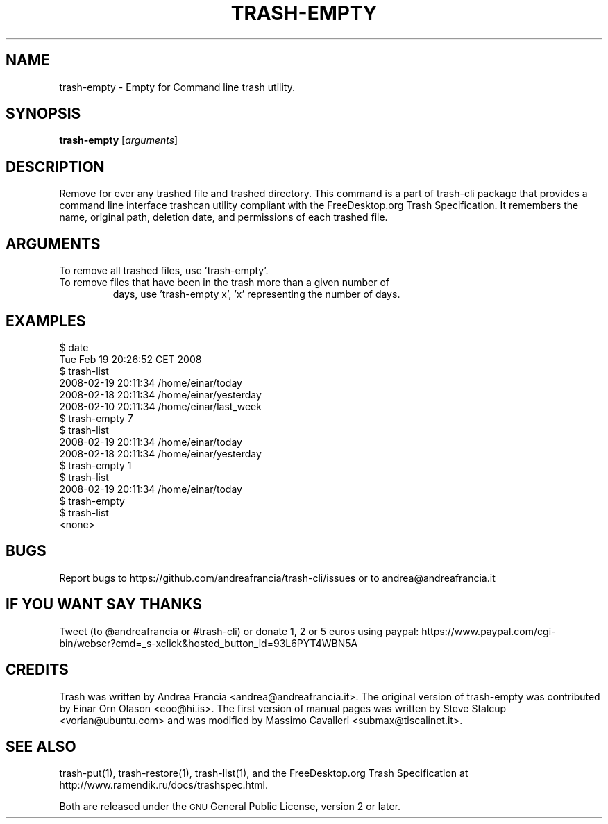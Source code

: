 .\" Copyright (C) 2008 Steve Stalcup <vorian@ubuntu.com>
.\"
.\" This manual page is free software.  It is distributed under the
.\" terms of the GNU General Public License as published by the Free
.\" Software Foundation; either version 2 of the License, or (at your
.\" option) any later version.
.\"
.\" This manual page is distributed in the hope that it will be useful,
.\" but WITHOUT ANY WARRANTY; without even the implied warranty of
.\" MERCHANTABILITY or FITNESS FOR A PARTICULAR PURPOSE.  See the
.\" GNU General Public License for more details.
.\"
.\" You should have received a copy of the GNU General Public License
.\" along with this manual page; if not, write to the Free Software
.\" Foundation, Inc., 51 Franklin St, Fifth Floor, Boston, MA  02110-1301
.\" USA
.\"
.TH "TRASH-EMPTY" "1"

.SH "NAME"
trash-empty \- Empty for Command line trash utility.

.SH "SYNOPSIS"
.B trash-empty
.RI [ arguments ]

.SH "DESCRIPTION"
.PP
Remove for ever any trashed file and trashed directory.
This command is a part of trash-cli package that provides a command 
line interface trashcan utility compliant with the FreeDesktop.org 
Trash Specification.
It remembers the name, original path, deletion date, and permissions of
each trashed file.

.SH "ARGUMENTS"
.TP
To remove all trashed files, use 'trash-empty'.
.TP
To remove files that have been in the trash more than a given number of
days, use 'trash-empty x', 'x' representing the number of days.

.SH "EXAMPLES"
.nf
$ date
Tue Feb 19 20:26:52 CET 2008
$ trash-list
2008-02-19 20:11:34 /home/einar/today
2008-02-18 20:11:34 /home/einar/yesterday
2008-02-10 20:11:34 /home/einar/last_week
$ trash-empty 7
$ trash-list
2008-02-19 20:11:34 /home/einar/today
2008-02-18 20:11:34 /home/einar/yesterday
$ trash-empty 1
$ trash-list
2008-02-19 20:11:34 /home/einar/today
$ trash-empty 
$ trash-list
<none>
.fi

.SH "BUGS"
Report bugs to https://github.com/andreafrancia/trash-cli/issues or to
andrea@andreafrancia.it

.SH "IF YOU WANT SAY THANKS"
Tweet (to @andreafrancia or #trash-cli) or donate 1, 2 or 5 euros using paypal:
https://www.paypal.com/cgi-bin/webscr?cmd=_s-xclick&hosted_button_id=93L6PYT4WBN5A

.SH "CREDITS"
Trash was written by Andrea Francia <andrea@andreafrancia.it>.
The original version of trash-empty was contributed by Einar Orn Olason <eoo@hi.is>.
The first version of manual pages was written by Steve Stalcup <vorian@ubuntu.com> 
and was modified by Massimo Cavalleri <submax@tiscalinet.it>.

.SH "SEE ALSO"
trash-put(1), trash-restore(1), trash-list(1), and the
FreeDesktop.org Trash Specification at 
http://www.ramendik.ru/docs/trashspec.html.
.br

Both are released under the \s-1GNU\s0 General Public License, version 2 or
later.
